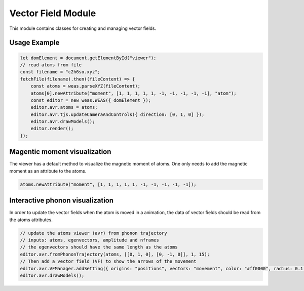 Vector Field Module
=================

This module contains classes for creating and managing vector fields.

Usage Example
-------------

.. code-block:: javascript

    let domElement = document.getElementById("viewer");
    // read atoms from file
    const filename = "c2h6so.xyz";
    fetchFile(filename).then((fileContent) => {
        const atoms = weas.parseXYZ(fileContent);
        atoms[0].newAttribute("moment", [1, 1, 1, 1, 1, -1, -1, -1, -1, -1], "atom");
        const editor = new weas.WEAS({ domElement });
        editor.avr.atoms = atoms;
        editor.avr.tjs.updateCameraAndControls({ direction: [0, 1, 0] });
        editor.avr.drawModels();
        editor.render();
    });

.. image:: ../_static/images/example-magnetic-moment.png
   :width: 10cm



Magentic moment visualization
-----------------------------
The viewer has a default method to visualize the magnetic moment of atoms. One only needs to add the magnetic moment as an attribute to the atoms.

.. code-block:: javascript

    atoms.newAttribute("moment", [1, 1, 1, 1, 1, -1, -1, -1, -1, -1]);



Interactive phonon visualization
--------------------------------
In order to update the vector fields when the atom is moved in a animation, the data of vector fields should be read from the atoms attributes.


.. code-block:: javascript

    // update the atoms viewer (avr) from phonon trajectory
    // inputs: atoms, egenvectors, amplitude and nframes
    // the egenvectors should have the same length as the atoms
    editor.avr.fromPhononTrajectory(atoms, [[0, 1, 0], [0, -1, 0]], 1, 15);
    // Then add a vector field (VF) to show the arrows of the movement
    editor.avr.VFManager.addSetting({ origins: "positions", vectors: "movement", color: "#ff0000", radius: 0.1 });
    editor.avr.drawModels();

.. image:: ../_static/images/example-phonon.gif
   :width: 10cm
